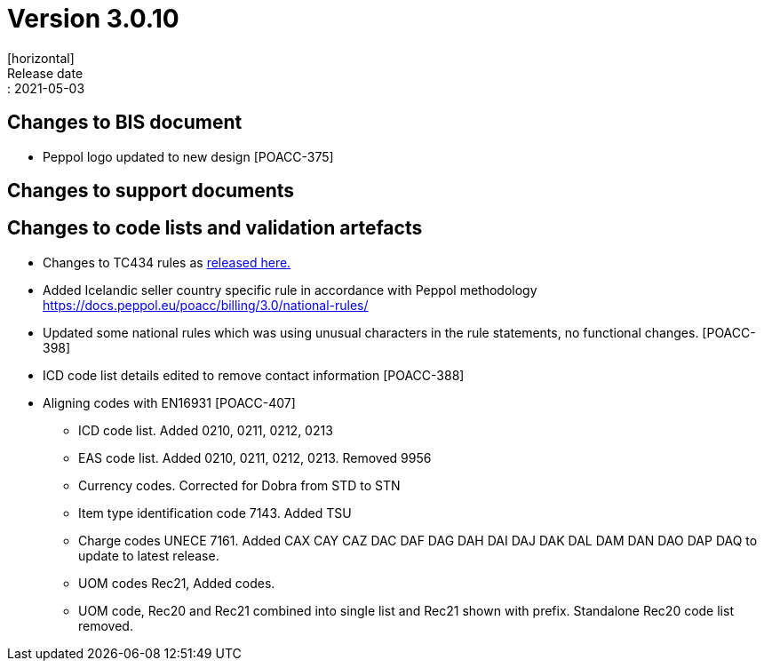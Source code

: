 = Version 3.0.10
[horizontal]
Release date:: 2021-05-03

== Changes to BIS document

* Peppol logo updated to new design [POACC-375]

== Changes to support documents


== Changes to code lists and validation artefacts

* Changes to TC434 rules as link:https://github.com/ConnectingEurope/eInvoicing-EN16931/releases/tag/validation-1.3.5[released here.]

* Added Icelandic seller country specific rule in accordance with Peppol methodology https://docs.peppol.eu/poacc/billing/3.0/national-rules/

* Updated some national rules which was using unusual characters in the rule statements, no functional changes. [POACC-398]

* ICD code list details edited to remove contact information [POACC-388]

* Aligning codes with EN16931 [POACC-407]

** ICD code list. Added 0210, 0211, 0212, 0213

** EAS code list. Added 0210, 0211, 0212, 0213. Removed 9956

** Currency codes. Corrected for Dobra from STD to STN

** Item type identification code 7143. Added TSU

** Charge codes UNECE 7161. Added CAX CAY CAZ DAC DAF DAG DAH DAI DAJ DAK DAL DAM DAN DAO DAP DAQ to update to latest release.

** UOM codes Rec21, Added codes.

** UOM code, Rec20 and Rec21 combined into single list and Rec21 shown with prefix. Standalone Rec20 code list removed.

